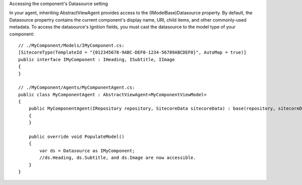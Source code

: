 Accessing the component's Datasource setting

In your agent, inheriting AbstractViewAgent provides access to the (IModelBase)Datasource property. By default, the Datasource propertry contains the current component's display name, URI, child items, and other commonly-used metadata. To access the datasource's Ignition fields, you must cast the datasource to the model type of your component:


::

    // ./MyComponent/Models/IMyComponent.cs:
    [SitecoreType(TemplateId = "{012345678-9ABC-DEF0-1234-56789ABCDEF0}", AutoMap = true)]
    public interface IMyComponent : IHeading, ISubtitle, IImage
    {
    }

    // ./MyComponent/Agents/MyComponentAgent.cs:
    public class MyComponentAgent : AbstractViewAgent<MyComponentViewModel>
    {
        public MyComponentAgent(IRepository repository, SitecoreData sitecoreData) : base(repository, sitecoreData)
        {
        }

        public override void PopulateModel() 
        {
            var ds = Datasource as IMyComponent;
            //ds.Heading, ds.Subtitle, and ds.Image are now accessible.
        }
    }

